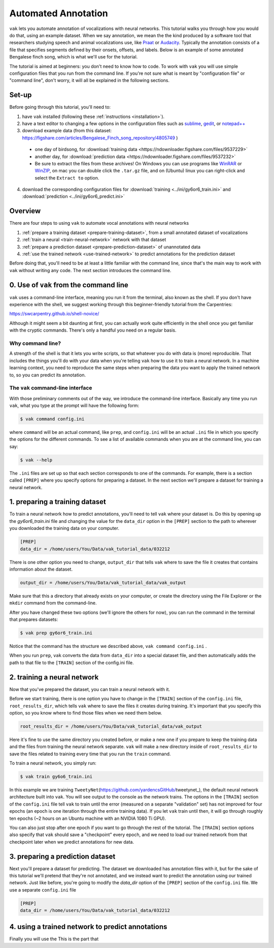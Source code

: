 ====================
Automated Annotation
====================

``vak`` lets you automate annotation of vocalizations with neural networks.
This tutorial walks you through how you would do that, using an example dataset.
When we say annotation, we mean the the kind produced by a software tool
that researchers studying speech and animal vocalizations use,
like `Praat <http://www.fon.hum.uva.nl/praat/manual/Intro_7__Annotation.html>`_
or `Audacity <https://manual.audacityteam.org/man/creating_and_selecting_labels.html>`_.
Typically the annotation consists of a file that specifies segments defined by their onsets, offsets, and labels.
Below is an example of some annotated Bengalese finch song, which is what we'll use for the tutorial.

.. image:: ../images/annotation_example_for_tutorial.png
   :align: center
   :scale: 50 %
   :alt: spectrogram of Bengalese finch song with amplitude plotted underneath, divided into segments labeled with letters

The tutorial is aimed at beginners: you don't need to know how to code.
To work with ``vak`` you will use simple configuration files that you run from the command line.
If you're not sure what is meant by "configuration file" or "command line",
don't worry, it will all be explained in the following sections.

------
Set-up
------

Before going through this tutorial, you'll need to:

1. have ``vak`` installed (following these :ref:`instructions <installation>`).
2. have a text editor to changing a few options in the configuration files
   such as `sublime <https://www.sublimetext.com/>`_, `gedit <https://wiki.gnome.org/Apps/Gedit>`_,
   or `notepad++ <https://notepad-plus-plus.org/>`_
3. download example data (from this dataset: https://figshare.com/articles/Bengalese_Finch_song_repository/4805749 )

 - one day of birdsong, for :download:`training data <https://ndownloader.figshare.com/files/9537229>`
 - another day, for :download:`prediction data <https://ndownloader.figshare.com/files/9537232>`
 - Be sure to extract the files from these archives!
   On Windows you can use programs like `WinRAR <https://www.rarlab.com/>`_
   or `WinZIP <https://www.winzip.com/win/en/tar-gz-file.html>`_,
   on mac you can double click the ``.tar.gz`` file, and on
   (Ubuntu) linux you can right-click and select the ``Extract to`` option.

4. download the corresponding configuration files for
   :download:`training <../ini/gy6or6_train.ini>`
   and :download:`prediction <../ini/gy6or6_predict.ini>`

--------
Overview
--------

There are four steps to using ``vak`` to automate vocal annotations with neural networks

1. :ref:`prepare a training dataset <prepare-training-dataset>`, from
   a small annotated dataset of vocalizations
2. :ref:`train a neural <train-neural-network>` network with that dataset
3. :ref:`prepare a prediction dataset <prepare-prediction-dataset>` of unannotated data
4. :ref:`use the trained network <use-trained-network>` to predict annotations for the prediction dataset

Before doing that, you'll need to be at least a little familiar with the command line,
since that's the main way to work with ``vak`` without writing any code.
The next section introduces the command line.

---------------------------------------
0. Use of ``vak`` from the command line
---------------------------------------

``vak`` uses a command-line interface, meaning you run it from the terminal,
also known as the shell. If you don't have experience with the shell, we
suggest working through this beginner-friendly tutorial from the Carpentries:

https://swcarpentry.github.io/shell-novice/

Although it might seem a bit daunting at first, you can actually work quite
efficiently in the shell once you get familiar with the cryptic commands.
There's only a handful you need on a regular basis.

Why command line?
~~~~~~~~~~~~~~~~~

A strength of the shell is that it lets you write scripts, so that whatever
you do with data is (more) reproducible. That includes the things you'll do
with your data when you're telling ``vak`` how to use it to train a neural
network. In a machine learning context, you need to reproduce the same steps
when preparing the data you want to apply the trained network to, so you can
predict its annotation.

The ``vak`` command-line interface
~~~~~~~~~~~~~~~~~~~~~~~~~~~~~~~~~~~

With those preliminary comments out of the way, we introduce the command-line
interface. Basically any time you run ``vak``, what you type at the prompt
will have the following form:

.. code-block:: console

   $ vak command config.ini

where ``command`` will be an actual command, like ``prep``, and ``config.ini``
will be an actual ``.ini`` file in which you specify the options for the different
commands. To see a list of available commands when you are at the command line,
you can say:

.. code-block:: console

   $ vak --help

The ``.ini`` files are set up so that each section corresponds to one
of the commands. For example, there is a section called ``[PREP]`` where you
specify options for preparing a dataset. In the next section we'll prepare
a dataset for training a neural network.

.. _prepare-training-dataset:

-------------------------------
1. preparing a training dataset
-------------------------------

To train a neural network how to predict annotations,
you'll need to tell ``vak`` where your dataset is.
Do this by opening up the `gy6or6_train.ini` file and changing the
value for the ``data_dir`` option in the ``[PREP]`` section to the
path to wherever you downloaded the training data on your computer.

.. code-block:: ini

   [PREP]
   data_dir = /home/users/You/Data/vak_tutorial_data/032212

There is one other option you need to change, ``output_dir``
that tells ``vak`` where to save the file it creates that contains information about the dataset.

.. code-block:: ini

   output_dir = /home/users/You/Data/vak_tutorial_data/vak_output

Make sure that this a directory that already exists on your computer,
or create the directory using the File Explorer or the ``mkdir`` command from the command-line.

After you have changed these two options (we'll ignore the others for now),
you can run the command in the terminal that prepares datasets:

.. code-block:: console

   $ vak prep gy6or6_train.ini

Notice that the command has the structure we described above, ``vak command config.ini`` \.

When you run ``prep``\ , ``vak`` converts the data from ``data_dir`` into a special dataset file, and then
automatically adds the path to that file to the ``[TRAIN]`` section of the config.ini file.

.. _train-neural-network:

-------------------------------
2. training a neural network
-------------------------------

Now that you've prepared the dataset, you can train a neural network with it.

Before we start training, there is one option you have to change in the ``[TRAIN]`` section
of the ``config.ini`` file, ``root_results_dir``,
which tells ``vak`` where to save the files it creates during training.
It's important that you specify this option, so you know
where to find those files when we need them below.

.. code-block:: ini

   root_results_dir = /home/users/You/Data/vak_tutorial_data/vak_output

Here it's fine to use the same directory you created before, or make a new one if you prepare to keep the
training data and the files from training the neural network separate.
``vak`` will make a new directory inside of ``root_results_dir`` to save the files related to training
every time that you run the ``train`` command.

To train a neural network, you simply run:

.. code-block:: console

   $ vak train gy6o6_train.ini

In this example we are training ``TweetyNet``\ (https://github.com/yardencsGitHub/tweetynet_),
the default neural network architecture built into ``vak``.
You will see output to the console as the network trains. The options in the ``[TRAIN]`` section of
the ``config.ini`` file tell ``vak`` to train until the error (measured on a separate "validation" set)
has not improved for four epochs (an epoch is one iteration through the entire training data).
If you let ``vak`` train until then, it will go through roughly ten epochs (~2 hours on an Ubuntu machine with
an NVIDIA 1080 Ti GPU).

You can also just stop after one epoch if you want to go through the rest of the tutorial. The ``[TRAIN]`` section
options also specify that ``vak`` should save a "checkpoint" every epoch, and we need to load our trained network
from that checkpoint later when we predict annotations for new data.

.. _prepare-prediction-dataset:

---------------------------------
3. preparing a prediction dataset
---------------------------------

Next you'll prepare a dataset for predicting. The dataset we downloaded has annotation files with it,
but for the sake of this tutorial we'll pretend that they're not annotated, and we instead want to
predict the annotation using our trained network.
Just like before, you're going to modify the `data_dir` option of the ``[PREP]`` section of the ``config.ini`` file.
We use a separate ``config.ini`` file

.. code-block:: ini

   [PREP]
   data_dir = /home/users/You/Data/vak_tutorial_data/032212

.. _use-trained-network:

-------------------------------------------------
4. using a trained network to predict annotations
-------------------------------------------------

Finally you will use the
This is the part that